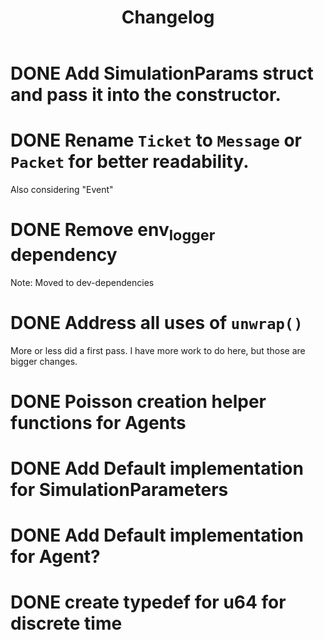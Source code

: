 #+title: Changelog

* DONE Add SimulationParams struct and pass it into the constructor.
* DONE Rename =Ticket= to =Message= or =Packet= for better readability.
Also considering "Event"
* DONE Remove env_logger dependency
Note: Moved to dev-dependencies
* DONE Address all uses of =unwrap()=
More or less did a first pass. I have more work to do here, but those are bigger changes.
* DONE Poisson creation helper functions for Agents
* DONE Add Default implementation for SimulationParameters
* DONE Add Default implementation for Agent?
* DONE create typedef for u64 for discrete time
